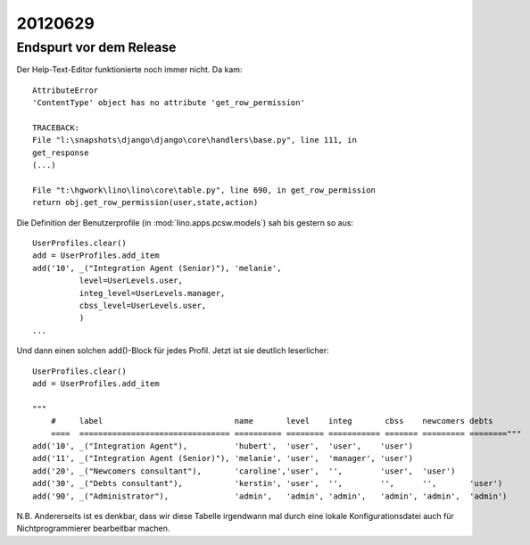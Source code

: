 20120629
========

Endspurt vor dem Release
------------------------

Der Help-Text-Editor funktionierte noch immer nicht. Da kam::

  AttributeError
  'ContentType' object has no attribute 'get_row_permission'

  TRACEBACK:
  File "l:\snapshots\django\django\core\handlers\base.py", line 111, in
  get_response
  (...)

  File "t:\hgwork\lino\lino\core\table.py", line 690, in get_row_permission
  return obj.get_row_permission(user,state,action)



Die Definition der Benutzerprofile (in :mod:`lino.apps.pcsw.models`) 
sah bis gestern so aus::

    UserProfiles.clear()
    add = UserProfiles.add_item
    add('10', _("Integration Agent (Senior)"), 'melanie',
              level=UserLevels.user,
              integ_level=UserLevels.manager,
              cbss_level=UserLevels.user,
              )
    ...
    
Und dann einen solchen add()-Block für jedes Profil.
Jetzt ist sie deutlich leserlicher::

  UserProfiles.clear()
  add = UserProfiles.add_item

  """
      #     label                            name       level    integ       cbss    newcomers debts
      ====  ================================ ========== ======== =========== ======= ========= ========"""
  add('10', _("Integration Agent"),          'hubert',  'user',  'user',    'user')
  add('11', _("Integration Agent (Senior)"), 'melanie', 'user',  'manager', 'user')
  add('20', _("Newcomers consultant"),       'caroline','user',  '',        'user',  'user')
  add('30', _("Debts consultant"),           'kerstin', 'user',  '',        '',      '',       'user')
  add('90', _("Administrator"),              'admin',   'admin', 'admin',   'admin', 'admin',  'admin')

N.B. Andererseits ist es denkbar, dass wir diese Tabelle irgendwann mal durch 
eine lokale Konfigurationsdatei auch für Nichtprogrammierer bearbeitbar machen.

